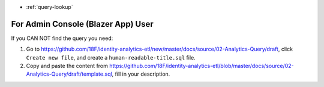 - :ref:`query-lookup`


For Admin Console (Blazer App) User
------------------------------------------------------------------------------
If you CAN NOT find the query you need:

1. Go to https://github.com/18F/identity-analytics-etl/new/master/docs/source/02-Analytics-Query/draft, click  ``Create new file``, and create a ``human-readable-title.sql`` file.
2. Copy and paste the content from https://github.com/18F/identity-analytics-etl/blob/master/docs/source/02-Analytics-Query/draft/template.sql, fill in your description.
